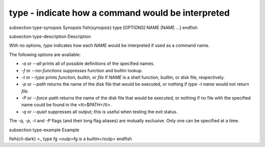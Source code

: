 type - indicate how a command would be interpreted
==========================================


\subsection type-synopsis Synopsis
\fish{synopsis}
type [OPTIONS] NAME [NAME ...]
\endfish

\subsection type-description Description

With no options, `type` indicates how each `NAME` would be interpreted if used as a command name.

The following options are available:

- `-a` or `--all` prints all of possible definitions of the specified names.

- `-f` or `--no-functions` suppresses function and builtin lookup.

- `-t` or `--type` prints `function`, `builtin`, or `file` if `NAME` is a shell function, builtin, or disk file, respectively.

- `-p` or `--path` returns the name of the disk file that would be executed, or nothing if `type  -t  name` would not return `file`.

- `-P` or `--force-path` returns the name of the disk file that would be executed, or nothing if no file with the specified name could be found in the <tt>$PATH</tt>.

- `-q` or `--quiet` suppresses all output; this is useful when testing the exit status.

The `-q`, `-p`, `-t` and `-P` flags (and their long flag aliases) are mutually exclusive. Only one can be specified at a time.


\subsection type-example Example

\fish{cli-dark}
>_ type fg
<outp>fg is a builtin</outp>
\endfish
